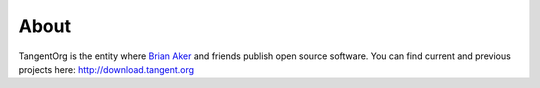 =====
About
=====

TangentOrg is the entity where `Brian Aker <http://krow.net/>`_ and friends publish open source software. You can find current and previous projects here: `http://download.tangent.org <http://download.tangent.org/>`_

